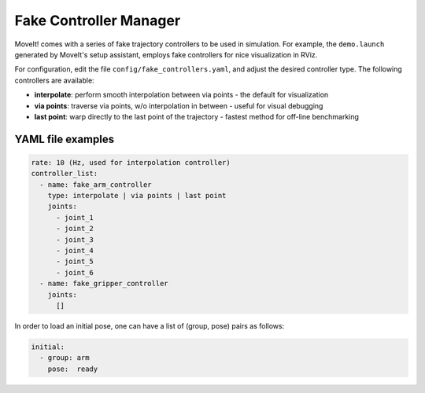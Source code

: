 Fake Controller Manager
=================================

MoveIt! comes with a series of fake trajectory controllers to be used in simulation.
For example, the ``demo.launch`` generated by MoveIt's setup assistant, employs fake controllers for nice visualization in RViz.

For configuration, edit the file ``config/fake_controllers.yaml``, and adjust the desired controller type.
The following controllers are available:

* **interpolate**: perform smooth interpolation between via points - the default for visualization
* **via points**:  traverse via points, w/o interpolation in between - useful for visual debugging
* **last point**:  warp directly to the last point of the trajectory - fastest method for off-line benchmarking

YAML file examples
------------------

.. code:: yaml

   rate: 10 (Hz, used for interpolation controller)
   controller_list:
     - name: fake_arm_controller
       type: interpolate | via points | last point
       joints:
         - joint_1
         - joint_2
         - joint_3
         - joint_4
         - joint_5
         - joint_6
     - name: fake_gripper_controller
       joints:
         []

In order to load an initial pose, one can have a list of (group, pose) pairs as follows:

.. code:: yaml

   initial:
     - group: arm
       pose:  ready
